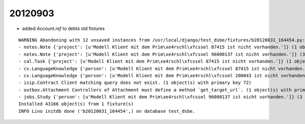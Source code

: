 20120903
========

- added `Account.ref` to debts std fixtures

::

  WARNING Abandoning with 12 unsaved instances from /usr/local/django/test_dsbe/fixtures/b20120831_164454.py:
  - notes.Note {'project': [u'Modell Klient mit dem Prim\xe4rschl\xfcssel 87415 ist nicht vorhanden.']} (1 object(s) with primary key 2501)
  - notes.Note {'project': [u'Modell Klient mit dem Prim\xe4rschl\xfcssel 96000137 ist nicht vorhanden.']} (3 object(s) with primary key 650, 740, 837)
  - cal.Task {'project': [u'Modell Klient mit dem Prim\xe4rschl\xfcssel 87415 ist nicht vorhanden.']} (1 object(s) with primary key 2031)
  - cv.LanguageKnowledge {'person': [u'Modell Klient mit dem Prim\xe4rschl\xfcssel 87415 ist nicht vorhanden.']} (1 object(s) with primary key 560)
  - cv.LanguageKnowledge {'person': [u'Modell Klient mit dem Prim\xe4rschl\xfcssel 200043 ist nicht vorhanden.']} (1 object(s) with primary key 220)
  - isip.Contract Client matching query does not exist. (1 object(s) with primary key 72)
  - outbox.Attachment Controllers of Attachment must define a method `get_target_url`. (1 object(s) with primary key 1)
  - jobs.Study {'person': [u'Modell Klient mit dem Prim\xe4rschl\xfcssel 96000137 ist nicht vorhanden.']} (3 object(s) with primary key 130, 131, 132)
  Installed 43166 object(s) from 1 fixture(s)
  INFO Lino initdb done ('b20120831_164454',) on database test_dsbe.

